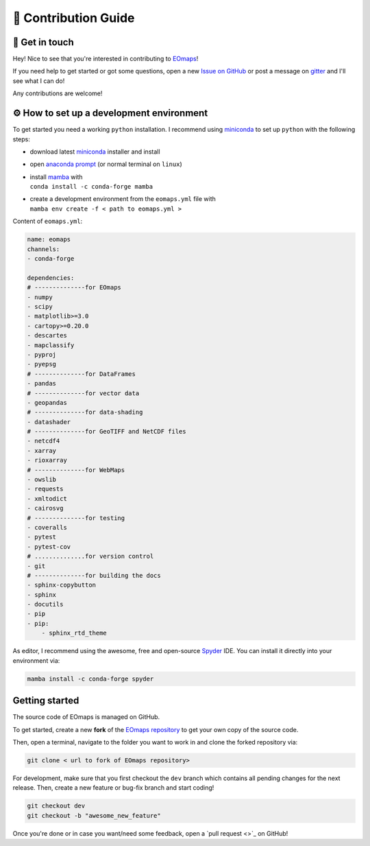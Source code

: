 .. _contribute:


🚀 Contribution Guide
======================

👷 Get in touch
---------------

Hey! Nice to see that you're interested in contributing to `EOmaps <https://github.com/raphaelquast/EOmaps>`_!

If you need help to get started or got some questions, open a new `Issue on GitHub <https://github.com/raphaelquast/EOmaps/issues>`_
or post a message on `gitter <https://app.gitter.im/#/room/#EOmaps:gitter.im>`_ and I'll see what I can do!

Any contributions are welcome!


⚙ How to set up a development environment
-----------------------------------------

To get started you need a working ``python`` installation.
I recommend using `miniconda <https://docs.conda.io/en/latest/miniconda.html>`_ to set up ``python`` with the following steps:

- download latest `miniconda <https://docs.conda.io/en/latest/miniconda.html>`_ installer and install
- open `anaconda prompt <https://docs.conda.io/projects/conda/en/latest/user-guide/getting-started.html#starting-conda>`_ (or normal terminal on ``linux``)
- | install `mamba <https://github.com/mamba-org/mamba>`_ with
  | ``conda install -c conda-forge mamba``
- | create a development environment from the ``eomaps.yml`` file with
  | ``mamba env create -f < path to eomaps.yml >``

Content of ``eomaps.yml``:

.. code-block:: console

    name: eomaps
    channels:
    - conda-forge

    dependencies:
    # --------------for EOmaps
    - numpy
    - scipy
    - matplotlib>=3.0
    - cartopy>=0.20.0
    - descartes
    - mapclassify
    - pyproj
    - pyepsg
    # --------------for DataFrames
    - pandas
    # --------------for vector data
    - geopandas
    # --------------for data-shading
    - datashader
    # --------------for GeoTIFF and NetCDF files
    - netcdf4
    - xarray
    - rioxarray
    # --------------for WebMaps
    - owslib
    - requests
    - xmltodict
    - cairosvg
    # --------------for testing
    - coveralls
    - pytest
    - pytest-cov
    # ..............for version control
    - git
    # --------------for building the docs
    - sphinx-copybutton
    - sphinx
    - docutils
    - pip
    - pip:
        - sphinx_rtd_theme


As editor, I recommend using the awesome, free and open-source `Spyder <https://github.com/spyder-ide/spyder>`_ IDE.
You can install it directly into your environment via:

.. code-block:: console

    mamba install -c conda-forge spyder



Getting started
---------------

The source code of EOmaps is managed on GitHub.

To get started, create a new **fork** of the `EOmaps repository <https://github.com/raphaelquast/EOmaps/fork>`_
to get your own copy of the source code.

Then, open a terminal, navigate to the folder you want to work in and clone the forked repository via:

.. code-block:: console

    git clone < url to fork of EOmaps repository>

For development, make sure that you first checkout the ``dev`` branch which contains all pending changes for the next release.
Then, create a new feature or bug-fix branch and start coding!

.. code-block:: console

    git checkout dev
    git checkout -b "awesome_new_feature"


Once you're done or in case you want/need some feedback, open a `pull request <>`_ on GitHub!
